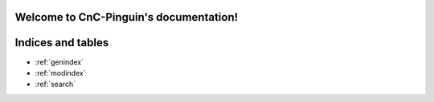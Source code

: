 .. pinguin documentation master file, created by
   sphinx-quickstart on Tue Dec 15 02:48:07 2015.
   You can adapt this file completely to your liking, but it should at least
   contain the root `toctree` directive.

Welcome to CnC-Pinguin's documentation!
===================================





Indices and tables
==================

* :ref:`genindex`
* :ref:`modindex`
* :ref:`search`

